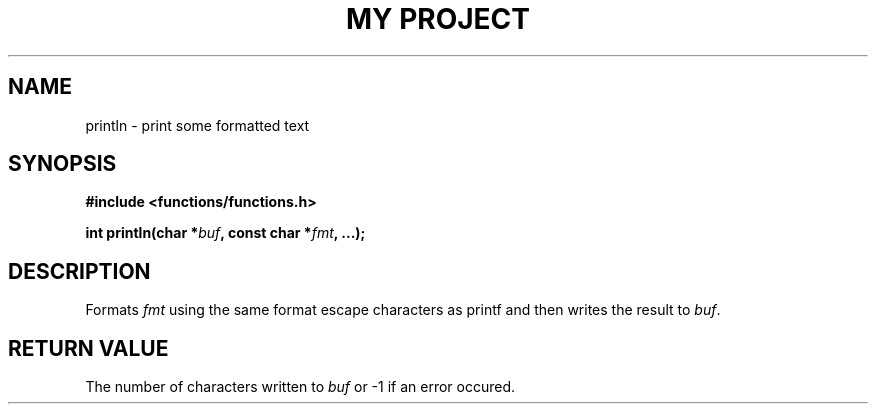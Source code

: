 .TH "MY PROJECT" "3"
.SH NAME
println \- print some formatted text
.SH SYNOPSIS
.nf
.B #include <functions/functions.h>
.PP
.BI "int println(char *" buf ", const char *" fmt ", ...);"
.fi
.SH DESCRIPTION
Formats \f[I]fmt\f[R] using the same format escape characters as \f[V]printf\f[R] and then writes the result to \f[I]buf\f[R].
.SH RETURN VALUE
The number of characters written to \f[I]buf\f[R] or \f[V]-1\f[R] if an error occured.